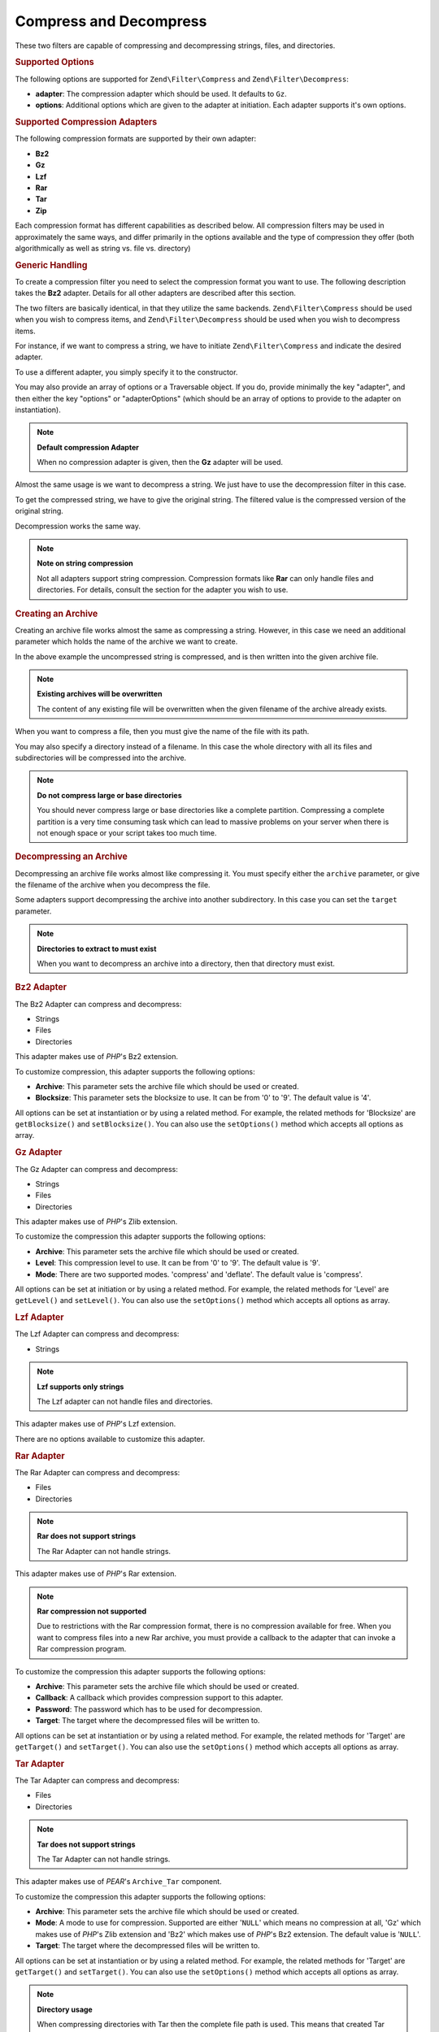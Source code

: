 .. _zend.filter.set.compress:

Compress and Decompress
-----------------------

These two filters are capable of compressing and decompressing strings, files, and directories.

.. _zend.filter.set.compress.options:

.. rubric:: Supported Options

The following options are supported for ``Zend\Filter\Compress`` and ``Zend\Filter\Decompress``:

- **adapter**: The compression adapter which should be used. It defaults to ``Gz``.

- **options**: Additional options which are given to the adapter at initiation. Each adapter supports it's own
  options.

.. _zend.filter.set.compress.basic:

.. rubric:: Supported Compression Adapters

The following compression formats are supported by their own adapter:

- **Bz2**

- **Gz**

- **Lzf**

- **Rar**

- **Tar**

- **Zip**

Each compression format has different capabilities as described below. All compression filters may be used in
approximately the same ways, and differ primarily in the options available and the type of compression they offer
(both algorithmically as well as string vs. file vs. directory)

.. _zend.filter.set.compress.generic:

.. rubric:: Generic Handling

To create a compression filter you need to select the compression format you want to use. The following description
takes the **Bz2** adapter. Details for all other adapters are described after this section.

The two filters are basically identical, in that they utilize the same backends. ``Zend\Filter\Compress`` should be
used when you wish to compress items, and ``Zend\Filter\Decompress`` should be used when you wish to decompress
items.

For instance, if we want to compress a string, we have to initiate ``Zend\Filter\Compress`` and indicate the
desired adapter.

.. code-block:: php
   :linenos:

   $filter = new Zend\Filter\Compress('Bz2');

To use a different adapter, you simply specify it to the constructor.

You may also provide an array of options or a Traversable object. If you do, provide minimally the key "adapter",
and then either the key "options" or "adapterOptions" (which should be an array of options to provide to the
adapter on instantiation).

.. code-block:: php
   :linenos:

   $filter = new Zend\Filter\Compress(array(
       'adapter' => 'Bz2',
       'options' => array(
           'blocksize' => 8,
       ),
   ));

.. note::

   **Default compression Adapter**

   When no compression adapter is given, then the **Gz** adapter will be used.

Almost the same usage is we want to decompress a string. We just have to use the decompression filter in this case.

.. code-block:: php
   :linenos:

   $filter = new Zend\Filter\Decompress('Bz2');

To get the compressed string, we have to give the original string. The filtered value is the compressed version of
the original string.

.. code-block:: php
   :linenos:

   $filter     = new Zend\Filter\Compress('Bz2');
   $compressed = $filter->filter('Uncompressed string');
   // Returns the compressed string

Decompression works the same way.

.. code-block:: php
   :linenos:

   $filter     = new Zend\Filter\Decompress('Bz2');
   $compressed = $filter->filter('Compressed string');
   // Returns the uncompressed string

.. note::

   **Note on string compression**

   Not all adapters support string compression. Compression formats like **Rar** can only handle files and
   directories. For details, consult the section for the adapter you wish to use.

.. _zend.filter.set.compress.archive:

.. rubric:: Creating an Archive

Creating an archive file works almost the same as compressing a string. However, in this case we need an additional
parameter which holds the name of the archive we want to create.

.. code-block:: php
   :linenos:

   $filter     = new Zend\Filter\Compress(array(
       'adapter' => 'Bz2',
       'options' => array(
           'archive' => 'filename.bz2',
       ),
   ));
   $compressed = $filter->filter('Uncompressed string');
   // Returns true on success and creates the archive file

In the above example the uncompressed string is compressed, and is then written into the given archive file.

.. note::

   **Existing archives will be overwritten**

   The content of any existing file will be overwritten when the given filename of the archive already exists.

When you want to compress a file, then you must give the name of the file with its path.

.. code-block:: php
   :linenos:

   $filter     = new Zend\Filter\Compress(array(
       'adapter' => 'Bz2',
       'options' => array(
           'archive' => 'filename.bz2'
       ),
   ));
   $compressed = $filter->filter('C:\temp\compressme.txt');
   // Returns true on success and creates the archive file

You may also specify a directory instead of a filename. In this case the whole directory with all its files and
subdirectories will be compressed into the archive.

.. code-block:: php
   :linenos:

   $filter     = new Zend\Filter\Compress(array(
       'adapter' => 'Bz2',
       'options' => array(
           'archive' => 'filename.bz2'
       ),
   ));
   $compressed = $filter->filter('C:\temp\somedir');
   // Returns true on success and creates the archive file

.. note::

   **Do not compress large or base directories**

   You should never compress large or base directories like a complete partition. Compressing a complete partition
   is a very time consuming task which can lead to massive problems on your server when there is not enough space
   or your script takes too much time.

.. _zend.filter.set.compress.decompress:

.. rubric:: Decompressing an Archive

Decompressing an archive file works almost like compressing it. You must specify either the ``archive`` parameter,
or give the filename of the archive when you decompress the file.

.. code-block:: php
   :linenos:

   $filter     = new Zend\Filter\Decompress('Bz2');
   $compressed = $filter->filter('filename.bz2');
   // Returns true on success and decompresses the archive file

Some adapters support decompressing the archive into another subdirectory. In this case you can set the ``target``
parameter.

.. code-block:: php
   :linenos:

   $filter     = new Zend\Filter\Decompress(array(
       'adapter' => 'Zip',
       'options' => array(
           'target' => 'C:\temp',
       )
   ));
   $compressed = $filter->filter('filename.zip');
   // Returns true on success and decompresses the archive file
   // into the given target directory

.. note::

   **Directories to extract to must exist**

   When you want to decompress an archive into a directory, then that directory must exist.

.. _zend.filter.set.compress.bz2:

.. rubric:: Bz2 Adapter

The Bz2 Adapter can compress and decompress:

- Strings

- Files

- Directories

This adapter makes use of *PHP*'s Bz2 extension.

To customize compression, this adapter supports the following options:

- **Archive**: This parameter sets the archive file which should be used or created.

- **Blocksize**: This parameter sets the blocksize to use. It can be from '0' to '9'. The default value is '4'.

All options can be set at instantiation or by using a related method. For example, the related methods for
'Blocksize' are ``getBlocksize()`` and ``setBlocksize()``. You can also use the ``setOptions()`` method which
accepts all options as array.

.. _zend.filter.set.compress.gz:

.. rubric:: Gz Adapter

The Gz Adapter can compress and decompress:

- Strings

- Files

- Directories

This adapter makes use of *PHP*'s Zlib extension.

To customize the compression this adapter supports the following options:

- **Archive**: This parameter sets the archive file which should be used or created.

- **Level**: This compression level to use. It can be from '0' to '9'. The default value is '9'.

- **Mode**: There are two supported modes. 'compress' and 'deflate'. The default value is 'compress'.

All options can be set at initiation or by using a related method. For example, the related methods for 'Level' are
``getLevel()`` and ``setLevel()``. You can also use the ``setOptions()`` method which accepts all options as array.

.. _zend.filter.set.compress.lzf:

.. rubric:: Lzf Adapter

The Lzf Adapter can compress and decompress:

- Strings

.. note::

   **Lzf supports only strings**

   The Lzf adapter can not handle files and directories.

This adapter makes use of *PHP*'s Lzf extension.

There are no options available to customize this adapter.

.. _zend.filter.set.compress.rar:

.. rubric:: Rar Adapter

The Rar Adapter can compress and decompress:

- Files

- Directories

.. note::

   **Rar does not support strings**

   The Rar Adapter can not handle strings.

This adapter makes use of *PHP*'s Rar extension.

.. note::

   **Rar compression not supported**

   Due to restrictions with the Rar compression format, there is no compression available for free. When you want
   to compress files into a new Rar archive, you must provide a callback to the adapter that can invoke a Rar
   compression program.

To customize the compression this adapter supports the following options:

- **Archive**: This parameter sets the archive file which should be used or created.

- **Callback**: A callback which provides compression support to this adapter.

- **Password**: The password which has to be used for decompression.

- **Target**: The target where the decompressed files will be written to.

All options can be set at instantiation or by using a related method. For example, the related methods for 'Target'
are ``getTarget()`` and ``setTarget()``. You can also use the ``setOptions()`` method which accepts all options as
array.

.. _zend.filter.set.compress.tar:

.. rubric:: Tar Adapter

The Tar Adapter can compress and decompress:

- Files

- Directories

.. note::

   **Tar does not support strings**

   The Tar Adapter can not handle strings.

This adapter makes use of *PEAR*'s ``Archive_Tar`` component.

To customize the compression this adapter supports the following options:

- **Archive**: This parameter sets the archive file which should be used or created.

- **Mode**: A mode to use for compression. Supported are either '``NULL``' which means no compression at all, 'Gz'
  which makes use of *PHP*'s Zlib extension and 'Bz2' which makes use of *PHP*'s Bz2 extension. The default value
  is '``NULL``'.

- **Target**: The target where the decompressed files will be written to.

All options can be set at instantiation or by using a related method. For example, the related methods for 'Target'
are ``getTarget()`` and ``setTarget()``. You can also use the ``setOptions()`` method which accepts all options as
array.

.. note::

   **Directory usage**

   When compressing directories with Tar then the complete file path is used. This means that created Tar files
   will not only have the subdirectory but the complete path for the compressed file.

.. _zend.filter.set.compress.zip:

.. rubric:: Zip Adapter

The Zip Adapter can compress and decompress:

- Strings

- Files

- Directories

.. note::

   **Zip does not support string decompression**

   The Zip Adapter can not handle decompression to a string; decompression will always be written to a file.

This adapter makes use of *PHP*'s ``Zip`` extension.

To customize the compression this adapter supports the following options:

- **Archive**: This parameter sets the archive file which should be used or created.

- **Target**: The target where the decompressed files will be written to.

All options can be set at instantiation or by using a related method. For example, the related methods for 'Target'
are ``getTarget()`` and ``setTarget()``. You can also use the ``setOptions()`` method which accepts all options as
array.


